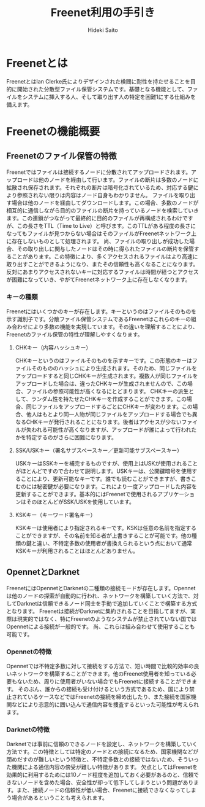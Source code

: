 # -*- coding: utf-8 -*-
#+TITLE: Freenet利用の手引き
#+AUTHOR: Hideki Saito
#+LANGUAGE: ja

* Freenetとは
FreenetとはIan Clerke氏によりデザインされた検閲に耐性を持たせることを目的に開始された分散型ファイル保管システムです。基礎となる機能として、ファイルをシステムに挿入する人、そして取り出す人の特定を困難1にする仕組みを備えます。
* Freenetの機能概要
** Freenetのファイル保管の特徴
Freenetではファイルは接続するノードに分散されてアップロードされます。アップロードは他のノードを経由して行います。ファイルの断片は多数のノードに拡散され保存されます。それぞれの断片は暗号化されているため、対応する鍵により参照されない限りは内容はノード自身もわかりません。
ファイルを取り出す場合は他のノードを経由してダウンロードします。この場合、多数のノードが相互的に通信しながら目的のファイルの断片を持っているノードを検索していきます。この連鎖がつながって最終的に目的のファイルが再構成されるわけですが、この長さをTTL（Time to Live）と呼びます。このTTLがある程度の長さになってもファイルが見つからない場合はそのファイルがFreenetネットワーク上に存在しないものとして処理されます。
尚、ファイルの取り出しが成功した場合、その取り出しに関与したノードはその時に得られたファイルの断片を保管することがあります。この特徴により、多くアクセスされるファイルはより高速に取り出すことができるようになり、またその信頼性も高くなることになります。反対にあまりアクセスされないキーに対応するファイルは時間が経つとアクセスが困難になっていき、やがてFreenetネットワーク上に存在しなくなります。
*** キーの種類
Freenetにはいくつかのキーが存在します。キーというのはファイルそのものを示す識別子です。分散ファイル保管システムであるFreenetはこれらのキーの組み合わせにより多数の機能を実現しています。その違いを理解することにより、Freenetのファイル保管の特性が理解しやすくなります。
**** CHKキー（内容ハッシュキー）
CHKキーというのはファイルそのものを示すキーです。この形態のキーはファイルそのもののハッシュにより生成されます。そのため、同じファイルをアップロードすると同じCHKキーが生成されます。複数人が同じファイルをアップロードした場合は、違ったCHKキーが生成されませんので、この場合、ファイルの参照可能性が高くなるにとどまります。
CHKキーの派生として、ランダム性を持たせたCHKキーを作成することができます。この場合、同じファイルをアップロードするごとにCHKキーが変わります。この場合、他人はもとより同一人物が同じファイルをアップロードする場合でも異なるCHKキーが発行されることになります。後者はアクセスが少ないファイルが失われる可能性が高くなりますが、アップロードが誰によって行われたかを特定するのがさらに困難になります。
**** SSK/USKキー（署名サブスペースキー／更新可能サブスペースキー）
USKキーはSSKキーを補完するものですが、使用上はUSKが使用されることがほとんどですので合わせて説明します。USKキーは、公開鍵暗号を使用することにより、更新可能なキーです。誰でも読むことができますが、書きこむのには秘密鍵が必要になります。これにより一度アップロードした内容を更新することができます。基本的にはFreenetで使用されるアプリケーションはそのほとんどがSSK/USKを使用しています。
**** KSKキー（キーワード署名キー）
KSKキーは使用者により指定されるキーです。KSKは任意の名前を指定することができますが、その名前を知る者が上書きすることが可能です。他の種類の鍵と違い、不特定多数の使用者が書換えられるという点において通常KSKキーが利用されることはほとんどありません。
** OpennetとDarknet
FreenetにはOpennetとDarknetの二種類の接続モードが存在します。Opennetは他のノードの探索が自動的に行われ、ネットワークを構築していく方法で、対してDarknetは信頼できるノード同士を手動で追加していくことで構築する方式となります。
Freenetは接続がDarknetに集約されることを目指してますが、実際は現実的ではなく、特にFreenetのようなシステムが禁止されていない国ではOpennetによる接続が一般的です。
尚、これらは組み合わせて使用することも可能です。
*** Opennetの特徴
Opennetでは不特定多数に対して接続をする方法で、短い時間で比較的効率の良いネットワークを構築することができます。他のFreenet使用者を知っている必要もないため、周りに使用者がいない場合でもFreenetに接続することができます。
そのぶん、誰からの接続も受け付けるという方式であるため、国により禁止されているケースなどではFreenetの接続を締め出したり、また接続を国家機関などにより恣意的に囲い込んで通信内容を捜査するといった可能性が考えられます。
*** Darknetの特徴
Darknetでは事前に信頼のできるノードを設定し、ネットワークを構築していく方法です。この特徴としては特定のノードとの接続になるため、国家機関などが閉めだすのが難しいという特徴と、不特定多数との接続ではないため、そういった機関による通信内容の傍受が難しい特徴があります。
欠点としてはFreenetを効果的に利用するためには10ノード程度を追加しておく必要があるのと、信頼できないノードを含めた場合、安全性が却って低下してしまうという問題があります。また、接続ノードの信頼性が低い場合、Freenetに接続できなくなってしまう場合があるということも考えられます。
